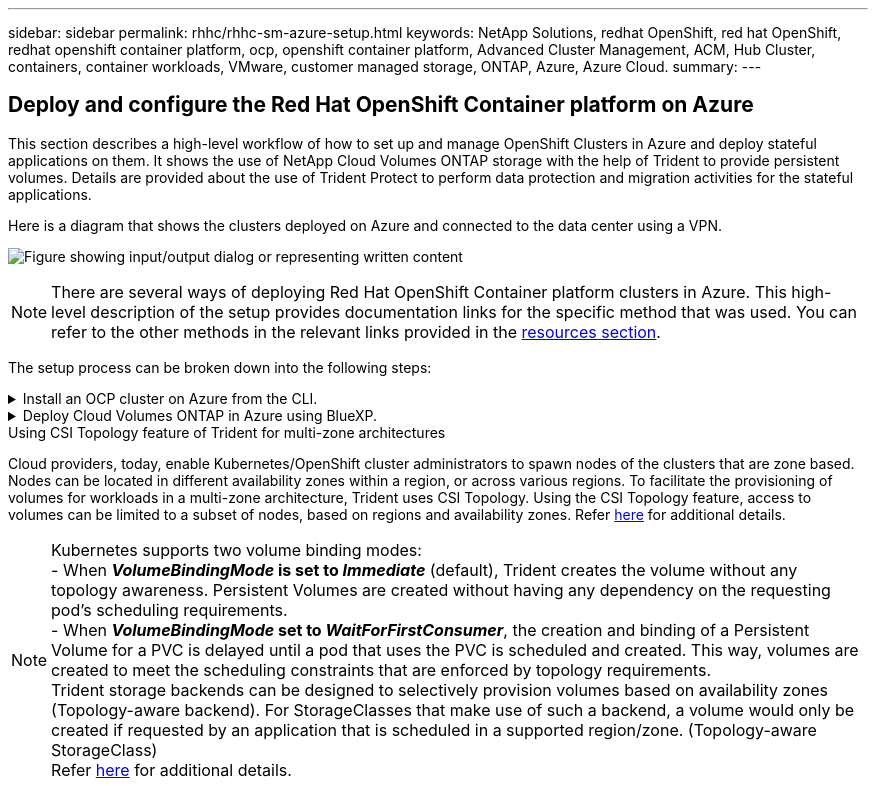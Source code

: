 ---
sidebar: sidebar
permalink: rhhc/rhhc-sm-azure-setup.html
keywords: NetApp Solutions, redhat OpenShift, red hat OpenShift, redhat openshift container platform, ocp, openshift container platform, Advanced Cluster Management, ACM, Hub Cluster, containers, container workloads, VMware, customer managed storage, ONTAP, Azure, Azure Cloud.
summary:
---

== Deploy and configure the Red Hat OpenShift Container platform on Azure
:hardbreaks:
:nofooter:
:icons: font
:linkattrs:
:imagesdir: ../media/

[.lead]
This section describes a high-level workflow of how to set up and manage OpenShift Clusters in Azure and deploy stateful applications on them. It shows the use of NetApp Cloud Volumes ONTAP storage with the help of Trident to provide persistent volumes. Details are provided about the use of Trident Protect to perform data protection and migration activities for the stateful applications.

Here is a diagram that shows the clusters deployed on Azure and connected to the data center using a VPN.

image:rhhc-self-managed-azure.png["Figure showing input/output dialog or representing written content"]

NOTE: There are several ways of deploying Red Hat OpenShift Container platform clusters in Azure. This high-level description of the setup provides documentation links for the specific method that was used. You can refer to the other methods in the relevant links provided in the link:rhhc-resources.html[resources section].

The setup process can be broken down into the following steps:

.Install an OCP cluster on Azure from the CLI.
[%collapsible]
====
* Ensure that you have met all the prerequisites stated link:https://docs.openshift.com/container-platform/4.13/installing/installing_azure/installing-azure-vnet.html[here]. 

* Create a VPN, subnets and network security groups and a private DNS zone. Create VPN gateway and site-to-site VPN Connection. 

* For the VPN connectivity between on-premises and Azure, a pfsense VM was created and configured. For instructions, see link:https://docs.netgate.com/pfsense/en/latest/recipes/ipsec-s2s-psk.html[here].

* Obtain the installation program and the pull secret and deploy the cluster following the steps provided  in the documentation link:https://docs.openshift.com/container-platform/4.13/installing/installing_azure/installing-azure-vnet.html[here].

* The installation of the cluster completes and will provide a kubeconfig file and username and password to login to the console of the cluster.

A sample install-config.yaml file is given below.

....
apiVersion: v1
baseDomain: sddc.netapp.com
compute:
- architecture: amd64
  hyperthreading: Enabled
  name: worker
  platform:
    azure:
      encryptionAtHost: false
      osDisk:
        diskSizeGB: 512
        diskType: "StandardSSD_LRS"
      type: Standard_D2s_v3
      ultraSSDCapability: Disabled
      #zones:
      #- "1"
      #- "2"
      #- "3"
  replicas: 3
controlPlane:
  architecture: amd64
  hyperthreading: Enabled
  name: master
  platform:
    azure:
      encryptionAtHost: false
      osDisk:
        diskSizeGB: 1024
        diskType: Premium_LRS
      type: Standard_D8s_v3
      ultraSSDCapability: Disabled
  replicas: 3
metadata:
  creationTimestamp: null
  name: azure-cluster
networking:
  clusterNetwork:
  - cidr: 10.128.0.0/14
    hostPrefix: 23
  machineNetwork:
  - cidr: 10.0.0.0/16
  networkType: OVNKubernetes
  serviceNetwork:
  - 172.30.0.0/16
platform:
  azure:
    baseDomainResourceGroupName: ocp-base-domain-rg
    cloudName: AzurePublicCloud
    computeSubnet: ocp-subnet2
    controlPlaneSubnet: ocp-subnet1
    defaultMachinePlatform:
      osDisk:
        diskSizeGB: 1024
        diskType: "StandardSSD_LRS"
      ultraSSDCapability: Disabled
    networkResourceGroupName: ocp-nc-us-rg
    #outboundType: UserDefinedRouting
    region: northcentralus
    resourceGroupName: ocp-cluster-ncusrg
    virtualNetwork: ocp_vnet_ncus
publish: Internal
pullSecret: 
....

====
.Deploy Cloud Volumes ONTAP in Azure using BlueXP. 
[%collapsible]
====
* Install a connector in in Azure. Refer to instructions https://docs.netapp.com/us-en/bluexp-setup-admin/task-install-connector-azure-bluexp.html[here]. 

* Deploy a CVO instance in Azure using the connector. Refer to instructions link:https://docs.netapp.com/us-en/bluexp-cloud-volumes-ontap/task-getting-started-azure.html [here.]

====

.Using CSI Topology feature of Trident for multi-zone architectures

Cloud providers, today, enable Kubernetes/OpenShift cluster administrators to spawn nodes of the clusters that are zone based. Nodes can be located in different availability zones within a region, or across various regions. To facilitate the provisioning of volumes for workloads in a multi-zone architecture, Trident uses CSI Topology. Using the CSI Topology feature, access to volumes can be limited to a subset of nodes, based on regions and availability zones. Refer link:https://docs.netapp.com/us-en/trident/trident-use/csi-topology.html[here] for additional details. 

NOTE: Kubernetes supports two volume binding modes: 
- When **_VolumeBindingMode_ is set to _Immediate_** (default), Trident creates the volume without any topology awareness. Persistent Volumes are created without having any dependency on the requesting pod’s scheduling requirements.
- When **_VolumeBindingMode_ set to _WaitForFirstConsumer_**, the creation and binding of a Persistent Volume for a PVC is delayed until a pod that uses the PVC is scheduled and created. This way, volumes are created to meet the scheduling constraints that are enforced by topology requirements.
Trident storage backends can be designed to selectively provision volumes based on availability zones (Topology-aware backend). For StorageClasses that make use of such a backend, a volume would only be created if requested by an application that is scheduled in a supported region/zone. (Topology-aware StorageClass)
Refer link:https://docs.netapp.com/us-en/trident/trident-use/csi-topology.html[here] for additional details. 
